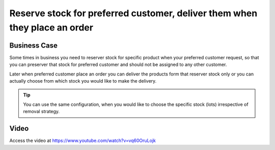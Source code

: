 .. _reserver_stock:

.. meta::
  :description: Reserve stock for preferred customer, deliver them when they place an order
  :keywords: stock reservation, reserver stock, preferred customer stock, ignore removal strategy

.. index::
   single: Stock Reservation
   single: Reserver Stock for Customer

===========================================================================
Reserve stock for preferred customer, deliver them when they place an order
===========================================================================

Business Case
-------------
Some times in business you need to reserver stock for specific product
when your preferred customer request, so that you can preserver that stock for
preferred customer and should not be assigned to any other customer.

Later when preferred customer place an order you can deliver the products
form that reserver stock only or you can actually choose from which stock
you would like to make the delivery.

.. tip:: You can use the same configuration, when you would like to choose
  the specific stock (lots) irrespective of removal strategy.

Video
-----
Access the video at https://www.youtube.com/watch?v=vq60OruLojk

.. raw:: html

    <div style="position: relative; padding-bottom: 56.25%; height: 0; overflow: hidden; max-width: 100%; height: auto;">
        <iframe src="https://www.youtube.com/embed/vq60OruLojk" frameborder="0" allowfullscreen style="position: absolute; top: 0; left: 0; width: 700px; height: 385px;"></iframe>
    </div>
